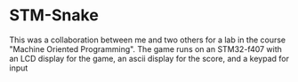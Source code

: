 * STM-Snake
This was a collaboration between me and two others for a lab in the course "Machine Oriented Programming". The game runs on an STM32-f407 with an LCD display for the game, an ascii display for the score, and a keypad for input
